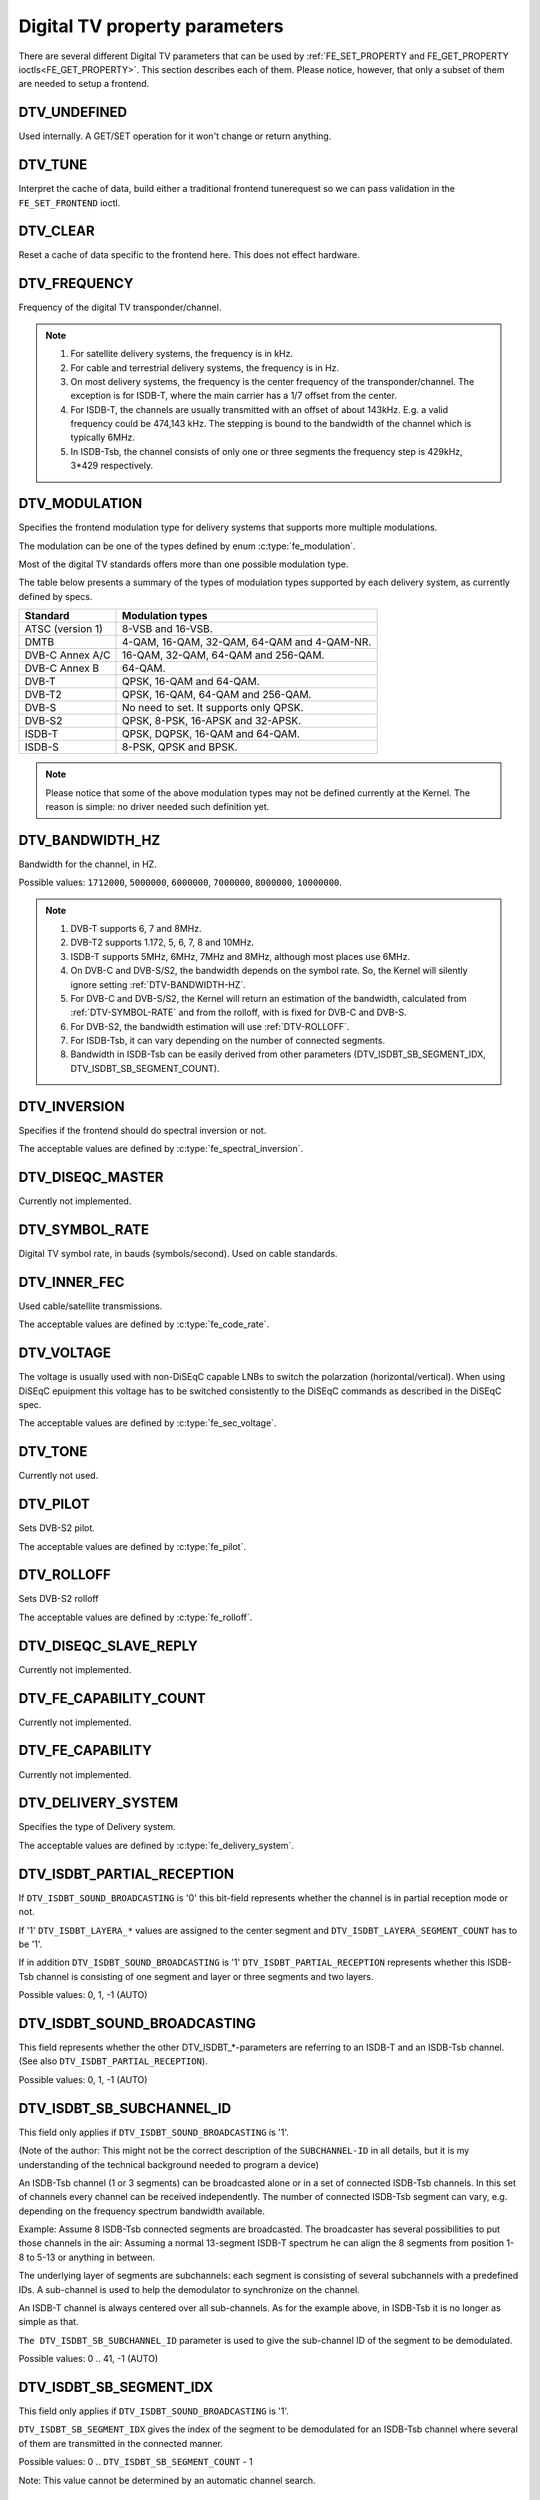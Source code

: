 .. -*- coding: utf-8; mode: rst -*-

.. _fe_property_parameters:

******************************
Digital TV property parameters
******************************

There are several different Digital TV parameters that can be used by
:ref:`FE_SET_PROPERTY and FE_GET_PROPERTY ioctls<FE_GET_PROPERTY>`.
This section describes each of them. Please notice, however, that only
a subset of them are needed to setup a frontend.


.. _DTV-UNDEFINED:

DTV_UNDEFINED
=============

Used internally. A GET/SET operation for it won't change or return
anything.


.. _DTV-TUNE:

DTV_TUNE
========

Interpret the cache of data, build either a traditional frontend
tunerequest so we can pass validation in the ``FE_SET_FRONTEND`` ioctl.


.. _DTV-CLEAR:

DTV_CLEAR
=========

Reset a cache of data specific to the frontend here. This does not
effect hardware.


.. _DTV-FREQUENCY:

DTV_FREQUENCY
=============

Frequency of the digital TV transponder/channel.

.. note::

  #. For satellite delivery systems, the frequency is in kHz.

  #. For cable and terrestrial delivery systems, the frequency is in
     Hz.

  #. On most delivery systems, the frequency is the center frequency
     of the transponder/channel. The exception is for ISDB-T, where
     the main carrier has a 1/7 offset from the center.

  #. For ISDB-T, the channels are usually transmitted with an offset of
     about 143kHz. E.g. a valid frequency could be 474,143 kHz. The
     stepping is  bound to the bandwidth of the channel which is
     typically 6MHz.

  #. In ISDB-Tsb, the channel consists of only one or three segments the
     frequency step is 429kHz, 3*429 respectively.


.. _DTV-MODULATION:

DTV_MODULATION
==============

Specifies the frontend modulation type for delivery systems that
supports more multiple modulations.

The modulation can be one of the types defined by enum :c:type:`fe_modulation`.

Most of the digital TV standards offers more than one possible
modulation type.

The table below presents a summary of the types of modulation types
supported by each delivery system, as currently defined by specs.

======================= =======================================================
Standard		Modulation types
======================= =======================================================
ATSC (version 1)	8-VSB and 16-VSB.
DMTB			4-QAM, 16-QAM, 32-QAM, 64-QAM and 4-QAM-NR.
DVB-C Annex A/C		16-QAM, 32-QAM, 64-QAM and 256-QAM.
DVB-C Annex B		64-QAM.
DVB-T			QPSK, 16-QAM and 64-QAM.
DVB-T2			QPSK, 16-QAM, 64-QAM and 256-QAM.
DVB-S			No need to set. It supports only QPSK.
DVB-S2			QPSK, 8-PSK, 16-APSK and 32-APSK.
ISDB-T			QPSK, DQPSK, 16-QAM and 64-QAM.
ISDB-S			8-PSK, QPSK and BPSK.
======================= =======================================================

.. note::

   Please notice that some of the above modulation types may not be
   defined currently at the Kernel. The reason is simple: no driver
   needed such definition yet.


.. _DTV-BANDWIDTH-HZ:

DTV_BANDWIDTH_HZ
================

Bandwidth for the channel, in HZ.

Possible values: ``1712000``, ``5000000``, ``6000000``, ``7000000``,
``8000000``, ``10000000``.

.. note::

  #. DVB-T supports 6, 7 and 8MHz.

  #. DVB-T2 supports 1.172, 5, 6, 7, 8 and 10MHz.

  #. ISDB-T supports 5MHz, 6MHz, 7MHz and 8MHz, although most
     places use 6MHz.

  #. On DVB-C and DVB-S/S2, the bandwidth depends on the symbol rate.
     So, the Kernel will silently ignore setting :ref:`DTV-BANDWIDTH-HZ`.

  #. For DVB-C and DVB-S/S2, the Kernel will return an estimation of the
     bandwidth, calculated from :ref:`DTV-SYMBOL-RATE` and from
     the rolloff, with is fixed for DVB-C and DVB-S.

  #. For DVB-S2, the bandwidth estimation will use :ref:`DTV-ROLLOFF`.

  #. For ISDB-Tsb, it can vary depending on the number of connected
     segments.

  #. Bandwidth in ISDB-Tsb can be easily derived from other parameters
     (DTV_ISDBT_SB_SEGMENT_IDX, DTV_ISDBT_SB_SEGMENT_COUNT).


.. _DTV-INVERSION:

DTV_INVERSION
=============

Specifies if the frontend should do spectral inversion or not.

The acceptable values are defined by :c:type:`fe_spectral_inversion`.

.. _DTV-DISEQC-MASTER:

DTV_DISEQC_MASTER
=================

Currently not implemented.


.. _DTV-SYMBOL-RATE:

DTV_SYMBOL_RATE
===============

Digital TV symbol rate, in bauds (symbols/second). Used on cable
standards.


.. _DTV-INNER-FEC:

DTV_INNER_FEC
=============

Used cable/satellite transmissions.

The acceptable values are defined by :c:type:`fe_code_rate`.


.. _DTV-VOLTAGE:

DTV_VOLTAGE
===========

The voltage is usually used with non-DiSEqC capable LNBs to switch the
polarzation (horizontal/vertical). When using DiSEqC epuipment this
voltage has to be switched consistently to the DiSEqC commands as
described in the DiSEqC spec.

The acceptable values are defined by :c:type:`fe_sec_voltage`.


.. _DTV-TONE:

DTV_TONE
========

Currently not used.


.. _DTV-PILOT:

DTV_PILOT
=========

Sets DVB-S2 pilot.

The acceptable values are defined by :c:type:`fe_pilot`.


.. _DTV-ROLLOFF:

DTV_ROLLOFF
===========

Sets DVB-S2 rolloff

The acceptable values are defined by :c:type:`fe_rolloff`.


.. _DTV-DISEQC-SLAVE-REPLY:

DTV_DISEQC_SLAVE_REPLY
======================

Currently not implemented.


.. _DTV-FE-CAPABILITY-COUNT:

DTV_FE_CAPABILITY_COUNT
=======================

Currently not implemented.


.. _DTV-FE-CAPABILITY:

DTV_FE_CAPABILITY
=================

Currently not implemented.


.. _DTV-DELIVERY-SYSTEM:

DTV_DELIVERY_SYSTEM
===================

Specifies the type of Delivery system.

The acceptable values are defined by :c:type:`fe_delivery_system`.


.. _DTV-ISDBT-PARTIAL-RECEPTION:

DTV_ISDBT_PARTIAL_RECEPTION
===========================

If ``DTV_ISDBT_SOUND_BROADCASTING`` is '0' this bit-field represents
whether the channel is in partial reception mode or not.

If '1' ``DTV_ISDBT_LAYERA_*`` values are assigned to the center segment
and ``DTV_ISDBT_LAYERA_SEGMENT_COUNT`` has to be '1'.

If in addition ``DTV_ISDBT_SOUND_BROADCASTING`` is '1'
``DTV_ISDBT_PARTIAL_RECEPTION`` represents whether this ISDB-Tsb channel
is consisting of one segment and layer or three segments and two layers.

Possible values: 0, 1, -1 (AUTO)


.. _DTV-ISDBT-SOUND-BROADCASTING:

DTV_ISDBT_SOUND_BROADCASTING
============================

This field represents whether the other DTV_ISDBT_*-parameters are
referring to an ISDB-T and an ISDB-Tsb channel. (See also
``DTV_ISDBT_PARTIAL_RECEPTION``).

Possible values: 0, 1, -1 (AUTO)


.. _DTV-ISDBT-SB-SUBCHANNEL-ID:

DTV_ISDBT_SB_SUBCHANNEL_ID
==========================

This field only applies if ``DTV_ISDBT_SOUND_BROADCASTING`` is '1'.

(Note of the author: This might not be the correct description of the
``SUBCHANNEL-ID`` in all details, but it is my understanding of the
technical background needed to program a device)

An ISDB-Tsb channel (1 or 3 segments) can be broadcasted alone or in a
set of connected ISDB-Tsb channels. In this set of channels every
channel can be received independently. The number of connected ISDB-Tsb
segment can vary, e.g. depending on the frequency spectrum bandwidth
available.

Example: Assume 8 ISDB-Tsb connected segments are broadcasted. The
broadcaster has several possibilities to put those channels in the air:
Assuming a normal 13-segment ISDB-T spectrum he can align the 8 segments
from position 1-8 to 5-13 or anything in between.

The underlying layer of segments are subchannels: each segment is
consisting of several subchannels with a predefined IDs. A sub-channel
is used to help the demodulator to synchronize on the channel.

An ISDB-T channel is always centered over all sub-channels. As for the
example above, in ISDB-Tsb it is no longer as simple as that.

``The DTV_ISDBT_SB_SUBCHANNEL_ID`` parameter is used to give the
sub-channel ID of the segment to be demodulated.

Possible values: 0 .. 41, -1 (AUTO)


.. _DTV-ISDBT-SB-SEGMENT-IDX:

DTV_ISDBT_SB_SEGMENT_IDX
========================

This field only applies if ``DTV_ISDBT_SOUND_BROADCASTING`` is '1'.

``DTV_ISDBT_SB_SEGMENT_IDX`` gives the index of the segment to be
demodulated for an ISDB-Tsb channel where several of them are
transmitted in the connected manner.

Possible values: 0 .. ``DTV_ISDBT_SB_SEGMENT_COUNT`` - 1

Note: This value cannot be determined by an automatic channel search.


.. _DTV-ISDBT-SB-SEGMENT-COUNT:

DTV_ISDBT_SB_SEGMENT_COUNT
==========================

This field only applies if ``DTV_ISDBT_SOUND_BROADCASTING`` is '1'.

``DTV_ISDBT_SB_SEGMENT_COUNT`` gives the total count of connected
ISDB-Tsb channels.

Possible values: 1 .. 13

Note: This value cannot be determined by an automatic channel search.


.. _isdb-hierq-layers:

DTV-ISDBT-LAYER[A-C] parameters
===============================

ISDB-T channels can be coded hierarchically. As opposed to DVB-T in
ISDB-T hierarchical layers can be decoded simultaneously. For that
reason a ISDB-T demodulator has 3 Viterbi and 3 Reed-Solomon decoders.

ISDB-T has 3 hierarchical layers which each can use a part of the
available segments. The total number of segments over all layers has to
13 in ISDB-T.

There are 3 parameter sets, for Layers A, B and C.


.. _DTV-ISDBT-LAYER-ENABLED:

DTV_ISDBT_LAYER_ENABLED
-----------------------

Hierarchical reception in ISDB-T is achieved by enabling or disabling
layers in the decoding process. Setting all bits of
``DTV_ISDBT_LAYER_ENABLED`` to '1' forces all layers (if applicable) to
be demodulated. This is the default.

If the channel is in the partial reception mode
(``DTV_ISDBT_PARTIAL_RECEPTION`` = 1) the central segment can be decoded
independently of the other 12 segments. In that mode layer A has to have
a ``SEGMENT_COUNT`` of 1.

In ISDB-Tsb only layer A is used, it can be 1 or 3 in ISDB-Tsb according
to ``DTV_ISDBT_PARTIAL_RECEPTION``. ``SEGMENT_COUNT`` must be filled
accordingly.

Only the values of the first 3 bits are used. Other bits will be silently ignored:

``DTV_ISDBT_LAYER_ENABLED`` bit 0: layer A enabled

``DTV_ISDBT_LAYER_ENABLED`` bit 1: layer B enabled

``DTV_ISDBT_LAYER_ENABLED`` bit 2: layer C enabled

``DTV_ISDBT_LAYER_ENABLED`` bits 3-31: unused


.. _DTV-ISDBT-LAYER-FEC:

DTV_ISDBT_LAYER[A-C]_FEC
------------------------

The Forward Error Correction mechanism used by a given ISDB Layer, as
defined by :c:type:`fe_code_rate`.


Possible values are: ``FEC_AUTO``, ``FEC_1_2``, ``FEC_2_3``, ``FEC_3_4``,
``FEC_5_6``, ``FEC_7_8``


.. _DTV-ISDBT-LAYER-MODULATION:

DTV_ISDBT_LAYER[A-C]_MODULATION
-------------------------------

The modulation used by a given ISDB Layer, as defined by
:c:type:`fe_modulation`.

Possible values are: ``QAM_AUTO``, ``QPSK``, ``QAM_16``, ``QAM_64``, ``DQPSK``

.. note::

   #. If layer C is ``DQPSK``, then layer B has to be ``DQPSK``.

   #. If layer B is ``DQPSK`` and ``DTV_ISDBT_PARTIAL_RECEPTION``\ = 0,
      then layer has to be ``DQPSK``.


.. _DTV-ISDBT-LAYER-SEGMENT-COUNT:

DTV_ISDBT_LAYER[A-C]_SEGMENT_COUNT
----------------------------------

Possible values: 0, 1, 2, 3, 4, 5, 6, 7, 8, 9, 10, 11, 12, 13, -1 (AUTO)

Note: Truth table for ``DTV_ISDBT_SOUND_BROADCASTING`` and
``DTV_ISDBT_PARTIAL_RECEPTION`` and ``LAYER[A-C]_SEGMENT_COUNT``

.. _isdbt-layer_seg-cnt-table:

.. flat-table:: Truth table for ISDB-T Sound Broadcasting
    :header-rows:  1
    :stub-columns: 0


    -  .. row 1

       -  Partial Reception

       -  Sound Broadcasting

       -  Layer A width

       -  Layer B width

       -  Layer C width

       -  total width

    -  .. row 2

       -  0

       -  0

       -  1 .. 13

       -  1 .. 13

       -  1 .. 13

       -  13

    -  .. row 3

       -  1

       -  0

       -  1

       -  1 .. 13

       -  1 .. 13

       -  13

    -  .. row 4

       -  0

       -  1

       -  1

       -  0

       -  0

       -  1

    -  .. row 5

       -  1

       -  1

       -  1

       -  2

       -  0

       -  13



.. _DTV-ISDBT-LAYER-TIME-INTERLEAVING:

DTV_ISDBT_LAYER[A-C]_TIME_INTERLEAVING
--------------------------------------

Valid values: 0, 1, 2, 4, -1 (AUTO)

when DTV_ISDBT_SOUND_BROADCASTING is active, value 8 is also valid.

Note: The real time interleaving length depends on the mode (fft-size).
The values here are referring to what can be found in the
TMCC-structure, as shown in the table below.


.. c:type:: isdbt_layer_interleaving_table

.. flat-table:: ISDB-T time interleaving modes
    :header-rows:  1
    :stub-columns: 0


    -  .. row 1

       -  ``DTV_ISDBT_LAYER[A-C]_TIME_INTERLEAVING``

       -  Mode 1 (2K FFT)

       -  Mode 2 (4K FFT)

       -  Mode 3 (8K FFT)

    -  .. row 2

       -  0

       -  0

       -  0

       -  0

    -  .. row 3

       -  1

       -  4

       -  2

       -  1

    -  .. row 4

       -  2

       -  8

       -  4

       -  2

    -  .. row 5

       -  4

       -  16

       -  8

       -  4



.. _DTV-ATSCMH-FIC-VER:

DTV_ATSCMH_FIC_VER
------------------

Version number of the FIC (Fast Information Channel) signaling data.

FIC is used for relaying information to allow rapid service acquisition
by the receiver.

Possible values: 0, 1, 2, 3, ..., 30, 31


.. _DTV-ATSCMH-PARADE-ID:

DTV_ATSCMH_PARADE_ID
--------------------

Parade identification number

A parade is a collection of up to eight MH groups, conveying one or two
ensembles.

Possible values: 0, 1, 2, 3, ..., 126, 127


.. _DTV-ATSCMH-NOG:

DTV_ATSCMH_NOG
--------------

Number of MH groups per MH subframe for a designated parade.

Possible values: 1, 2, 3, 4, 5, 6, 7, 8


.. _DTV-ATSCMH-TNOG:

DTV_ATSCMH_TNOG
---------------

Total number of MH groups including all MH groups belonging to all MH
parades in one MH subframe.

Possible values: 0, 1, 2, 3, ..., 30, 31


.. _DTV-ATSCMH-SGN:

DTV_ATSCMH_SGN
--------------

Start group number.

Possible values: 0, 1, 2, 3, ..., 14, 15


.. _DTV-ATSCMH-PRC:

DTV_ATSCMH_PRC
--------------

Parade repetition cycle.

Possible values: 1, 2, 3, 4, 5, 6, 7, 8


.. _DTV-ATSCMH-RS-FRAME-MODE:

DTV_ATSCMH_RS_FRAME_MODE
------------------------

Reed Solomon (RS) frame mode.

The acceptable values are defined by :c:type:`atscmh_rs_frame_mode`.


.. _DTV-ATSCMH-RS-FRAME-ENSEMBLE:

DTV_ATSCMH_RS_FRAME_ENSEMBLE
----------------------------

Reed Solomon(RS) frame ensemble.

The acceptable values are defined by :c:type:`atscmh_rs_frame_ensemble`.


.. _DTV-ATSCMH-RS-CODE-MODE-PRI:

DTV_ATSCMH_RS_CODE_MODE_PRI
---------------------------

Reed Solomon (RS) code mode (primary).

The acceptable values are defined by :c:type:`atscmh_rs_code_mode`.


.. _DTV-ATSCMH-RS-CODE-MODE-SEC:

DTV_ATSCMH_RS_CODE_MODE_SEC
---------------------------

Reed Solomon (RS) code mode (secondary).

The acceptable values are defined by :c:type:`atscmh_rs_code_mode`.


.. _DTV-ATSCMH-SCCC-BLOCK-MODE:

DTV_ATSCMH_SCCC_BLOCK_MODE
--------------------------

Series Concatenated Convolutional Code Block Mode.

The acceptable values are defined by :c:type:`atscmh_sccc_block_mode`.


.. _DTV-ATSCMH-SCCC-CODE-MODE-A:

DTV_ATSCMH_SCCC_CODE_MODE_A
---------------------------

Series Concatenated Convolutional Code Rate.

The acceptable values are defined by :c:type:`atscmh_sccc_code_mode`.

.. _DTV-ATSCMH-SCCC-CODE-MODE-B:

DTV_ATSCMH_SCCC_CODE_MODE_B
---------------------------

Series Concatenated Convolutional Code Rate.

Possible values are the same as documented on enum
:c:type:`atscmh_sccc_code_mode`.


.. _DTV-ATSCMH-SCCC-CODE-MODE-C:

DTV_ATSCMH_SCCC_CODE_MODE_C
---------------------------

Series Concatenated Convolutional Code Rate.

Possible values are the same as documented on enum
:c:type:`atscmh_sccc_code_mode`.


.. _DTV-ATSCMH-SCCC-CODE-MODE-D:

DTV_ATSCMH_SCCC_CODE_MODE_D
---------------------------

Series Concatenated Convolutional Code Rate.

Possible values are the same as documented on enum
:c:type:`atscmh_sccc_code_mode`.


.. _DTV-API-VERSION:

DTV_API_VERSION
===============

Returns the major/minor version of the DVB API


.. _DTV-CODE-RATE-HP:

DTV_CODE_RATE_HP
================

Used on terrestrial transmissions.

The acceptable values are defined by :c:type:`fe_transmit_mode`.


.. _DTV-CODE-RATE-LP:

DTV_CODE_RATE_LP
================

Used on terrestrial transmissions.

The acceptable values are defined by :c:type:`fe_transmit_mode`.


.. _DTV-GUARD-INTERVAL:

DTV_GUARD_INTERVAL
==================

The acceptable values are defined by :c:type:`fe_guard_interval`.

.. note::

   #. If ``DTV_GUARD_INTERVAL`` is set the ``GUARD_INTERVAL_AUTO`` the
      hardware will try to find the correct guard interval (if capable) and
      will use TMCC to fill in the missing parameters.
   #. Intervals ``GUARD_INTERVAL_1_128``, ``GUARD_INTERVAL_19_128``
      and ``GUARD_INTERVAL_19_256`` are used only for DVB-T2 at
      present.
   #. Intervals ``GUARD_INTERVAL_PN420``, ``GUARD_INTERVAL_PN595`` and
      ``GUARD_INTERVAL_PN945`` are used only for DMTB at the present.
      On such standard, only those intervals and ``GUARD_INTERVAL_AUTO``
      are valid.

.. _DTV-TRANSMISSION-MODE:

DTV_TRANSMISSION_MODE
=====================

Specifies the FFT size (with corresponds to the approximate number of
carriers) used by the standard. This is used only on OFTM-based standards,
e. g. DVB-T/T2, ISDB-T, DTMB.

The acceptable values are defined by :c:type:`fe_transmit_mode`.

.. note::

   #. ISDB-T supports three carrier/symbol-size: 8K, 4K, 2K. It is called
      **mode** on such standard, and are numbered from 1 to 3:

      ====	========	========================
      Mode	FFT size	Transmission mode
      ====	========	========================
      1		2K		``TRANSMISSION_MODE_2K``
      2		4K		``TRANSMISSION_MODE_4K``
      3		8K		``TRANSMISSION_MODE_8K``
      ====	========	========================

   #. If ``DTV_TRANSMISSION_MODE`` is set the ``TRANSMISSION_MODE_AUTO``
      the hardware will try to find the correct FFT-size (if capable) and
      will use TMCC to fill in the missing parameters.

   #. DVB-T specifies 2K and 8K as valid sizes.

   #. DVB-T2 specifies 1K, 2K, 4K, 8K, 16K and 32K.

   #. DTMB specifies C1 and C3780.


.. _DTV-HIERARCHY:

DTV_HIERARCHY
=============

Frontend hierarchy.

The acceptable values are defined by :c:type:`fe_hierarchy`.


.. _DTV-STREAM-ID:

DTV_STREAM_ID
=============

DVB-S2, DVB-T2 and ISDB-S support the transmission of several streams on
a single transport stream. This property enables the DVB driver to
handle substream filtering, when supported by the hardware. By default,
substream filtering is disabled.

For DVB-S2 and DVB-T2, the valid substream id range is from 0 to 255.

For ISDB, the valid substream id range is from 1 to 65535.

To disable it, you should use the special macro NO_STREAM_ID_FILTER.

Note: any value outside the id range also disables filtering.


.. _DTV-DVBT2-PLP-ID-LEGACY:

DTV_DVBT2_PLP_ID_LEGACY
=======================

Obsolete, replaced with DTV_STREAM_ID.


.. _DTV-ENUM-DELSYS:

DTV_ENUM_DELSYS
===============

A Multi standard frontend needs to advertise the delivery systems
provided. Applications need to enumerate the provided delivery systems,
before using any other operation with the frontend. Prior to it's
introduction, FE_GET_INFO was used to determine a frontend type. A
frontend which provides more than a single delivery system,
FE_GET_INFO doesn't help much. Applications which intends to use a
multistandard frontend must enumerate the delivery systems associated
with it, rather than trying to use FE_GET_INFO. In the case of a
legacy frontend, the result is just the same as with FE_GET_INFO, but
in a more structured format

The acceptable values are defined by :c:type:`fe_delivery_system`.


.. _DTV-INTERLEAVING:

DTV_INTERLEAVING
================

Time interleaving to be used.

The acceptable values are defined by :c:type:`fe_interleaving`.


.. _DTV-LNA:

DTV_LNA
=======

Low-noise amplifier.

Hardware might offer controllable LNA which can be set manually using
that parameter. Usually LNA could be found only from terrestrial devices
if at all.

Possible values: 0, 1, LNA_AUTO

0, LNA off

1, LNA on

use the special macro LNA_AUTO to set LNA auto
